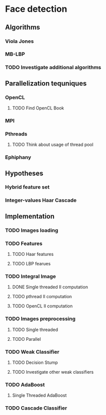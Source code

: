 * Face detection
** Algorithms
*** Viola Jones
*** MB-LBP
*** TODO Investigate additional algorithms
** Parallelization tequniques
*** OpenCL
**** TODO Find OpenCL Book
*** MPI
*** Pthreads
**** TODO Think about usage of thread pool
*** Ephiphany
** Hypotheses
*** Hybrid feature set
*** Integer-values Haar Cascade
** Implementation
*** TODO Images loading
*** TODO Features
**** TODO Haar features
**** TODO LBP fearues
*** TODO Integral Image
**** DONE Single threaded II computation
     CLOSED: [2015-01-05 Mon 19:13]
**** TODO pthread II computation
**** TODO OpenCL II computation
*** TODO Images preprocessing
**** TODO Single threaded
**** TODO Parallel
*** TODO Weak Classifier
**** TODO Decision Stump
**** TODO Investigate other weak classifiers
*** TODO AdaBoost
**** Single Threaded AdaBoost
*** TODO Cascade Classifier

